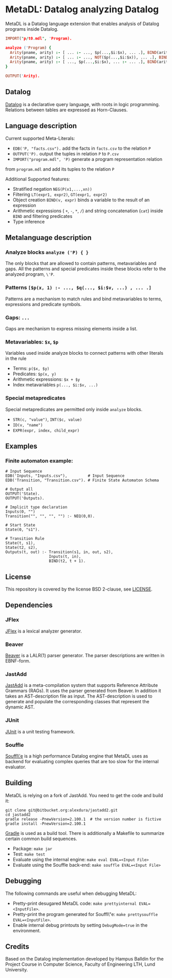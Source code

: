 * MetaDL: Datalog analyzing Datalog

MetaDL is a Datalog language extension that enables analysis of Datalog
programs inside Datalog.

#+BEGIN_SRC prolog
IMPORT("p/t0.mdl", 'Program).

analyze ('Program) {
  Arity(pname, arity) :- [ ... :- ..., $p(...,$i:$x), ... .], BIND(arity, $i+1), ID($p, pname).
  Arity(pname, arity) :- [ ... :- ..., NOT($p(...,$i:$x)), ... .], BIND(arity, $i+1), ID($p, pname).
  Arity(pname, arity) :- [ ..., $p(...,$i:$x), ... :- ... .], BIND(arity, $i+1), ID($p, pname).
}

OUTPUT('Arity).
#+END_SRC

** Datalog

[[https://en.wikipedia.org/wiki/Datalog][Datalog]] is a declarative query language,
with roots in logic programming. Relations between tables are expressed as Horn-Clauses.

** Language description

Current supported Meta-Literals:
- ~EDB('P, "facts.csv").~ add the facts in ~facts.csv~ to the relation ~P~
- ~OUTPUT('P).~ output the tuples in relation ~P~ to ~P.csv~
- ~IMPORT("program.mdl", 'P)~ generate a program representation relation
from ~program.mdl~ and add its tuples to the relation ~P~

Additional Supported features:
- Stratified negation ~NEG(P(x1,...,xn))~
- Filtering ~LT(expr1, expr2)~, ~GT(expr1, expr2)~
- Object creation ~BIND(v, expr)~ binds a variable to the result of an expression
- Arithmetic expressions ( ~+~, ~-~, ~*~, ~/~) and string concatenation (~cat~) inside ~BIND~ and filtering predicates
- Type inference

** Metalanguage description
*** Analyze blocks ~analyze ('P) { }~
The only blocks that are allowed to contain patterns, metavariables and gaps. All the patterns and special predicates inside these blocks refer to the analyzed program, ~\'P~.

*** Patterns ~[$p(x, 1) :- ..., $q(..., $i:$v, ...) , ... .]~
Patterns are a mechanism to match rules and bind metavariables to terms, expressions and predicate symbols.

*** Gaps: ~...~
Gaps are mechanism to express missing elements inside a list.

*** Metavariables: ~$x~, ~$p~
Variables used inside analyze blocks to connect patterns with other literals in the rule
- Terms: ~p($x, $y)~
- Predicates: ~$p(x, y)~
- Arithmetic expressions: ~$x + $y~
- Index metavariables ~p(..., $i:$v, ...)~

*** Special metapredicates
Special metapredicates are permitted only inside ~analyze~ blocks.
- ~STR(c, "value")~, ~INT($c, value)~
- ~ID(v, "name")~
- ~EXPR(expr, index, child_expr)~


** Examples
*** Finite automaton example:

#+BEGIN_SRC
    # Input Sequence
    EDB('Inputs, "Inputs.csv"),         # Input Sequence
    EDB('Transition, "Transition.csv"). # Finite State Automaton Schema

    # Output all
    OUTPUT('State).
    OUTPUT('Outputs).

    # Implicit type declaration
    Inputs(0, "")
    Transition("", "", "", "") :- NEQ(0,0).

    # Start State
    State(0, "s1").

    # Transition Rule
    State(t, s1),
    State(t2, s2),
    Outputs(t, out) :- Transition(s1, in, out, s2),
                       Inputs(t, in),
                       BIND(t2, t + 1).
#+END_SRC


** License

This repository is covered by the license BSD 2-clause, see
[[./LICENSE][LICENSE]].

** Dependencies
*** JFlex

[[http://jflex.de/][JFlex]] is a lexical analyzer generator.

*** Beaver

[[http://beaver.sourceforge.net/][Beaver]] is a LALR(1) parser
generator. The parser descriptions are written in EBNF-form.

*** JastAdd

[[http://jastadd.org/web/][JastAdd]] is a meta-compilation system that
supports Reference Attribute Grammars (RAGs). It uses the parser
generated from Beaver. In addition it takes an AST-description file as
input. The AST-description is used to generate and populate the
corresponding classes that represent the dynamic AST.

*** JUnit

[[https://junit.org/junit5/][JUnit]] is a unit testing framework.

*** Souffle
[[https://souffle-lang.github.io/][Souffl\'e]] is a high performance Datalog
engine that MetaDL uses as backend for evaluating complex queries that
are too slow for the internal evaluator.

** Building

MetaDL is relying on a fork of JastAdd. You need to get the code and build it:
#+BEGIN_SRC
git clone git@bitbucket.org:alexdura/jastadd2.git
cd jastadd2
gradle release -PnewVersion=2.100.1  # the version number is fictive
gradle install -PnewVersion=2.100.1
#+END_SRC


[[https://gradle.org/][Gradle]] is used as a build tool. There is
additionally a Makefile to summarize certain common build sequences.
- Package: ~make jar~
- Test: ~make test~
- Evaluate using the internal engine: ~make eval EVAL=<Input File>~
- Evaluate using the Souffle back-end: ~make souffle EVAL=<Input File>~

** Debugging
The following commands are useful when debugging MetaDL:
- Pretty-print desugared MetaDL code: ~make prettyinternal EVAL=<InputFile>~.
- Pretty-print the program generated for Souffl\"e: ~make prettysouffle EVAL=<InputFile>~.
- Enable internal debug printouts by setting ~DebugMode=true~ in the environment.

** Credits
Based on the Datalog implementation developed by Hampus Balldin for the Project Course in Computer Science, Faculty of Engineering LTH, Lund University.
